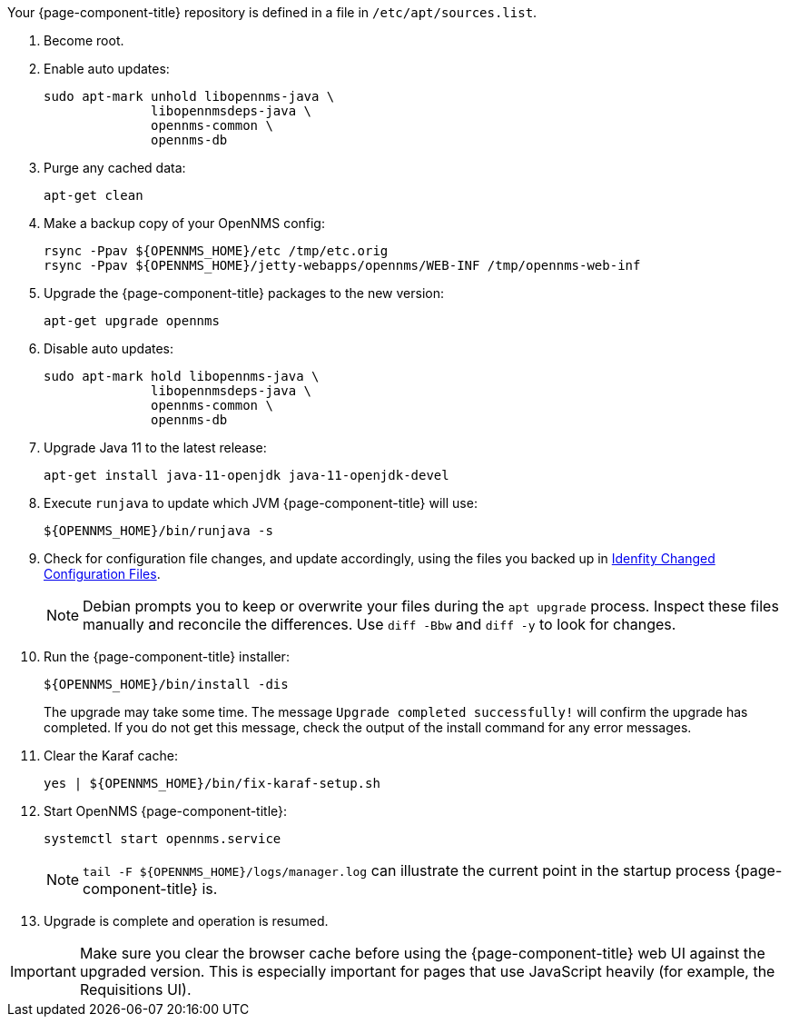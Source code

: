
Your {page-component-title} repository is defined in a file in `/etc/apt/sources.list`.

ifeval::["{page-component-title}" == "Horizon"]
It may be named `opennms-repo-stable-<OSversion>.repo` but is not guaranteed to be.
endif::[]

. Become root.
. Enable auto updates:
+
[source, console]
----
sudo apt-mark unhold libopennms-java \
              libopennmsdeps-java \
              opennms-common \
              opennms-db
----

. Purge any cached data:
+
[source, console]
----
apt-get clean
----

. Make a backup copy of your OpenNMS config:
+
[source, console]
----
rsync -Ppav ${OPENNMS_HOME}/etc /tmp/etc.orig
rsync -Ppav ${OPENNMS_HOME}/jetty-webapps/opennms/WEB-INF /tmp/opennms-web-inf
----

. Upgrade the {page-component-title} packages to the new version:
+
[source, console]
----
apt-get upgrade opennms
----

. Disable auto updates:
+
[source, console]
----
sudo apt-mark hold libopennms-java \
              libopennmsdeps-java \
              opennms-common \
              opennms-db
----

. Upgrade Java 11 to the latest release:
+
[source, console]
----
apt-get install java-11-openjdk java-11-openjdk-devel
----

. Execute `runjava` to update which JVM {page-component-title} will use:
+
[source, console]
----
${OPENNMS_HOME}/bin/runjava -s
----

. Check for configuration file changes, and update accordingly, using the files you backed up in xref:deployment:upgrade/diff.adoc#run_diff[Idenfity Changed Configuration Files].
+
NOTE: Debian prompts you to keep or overwrite your files during the `apt upgrade` process.
Inspect these files manually and reconcile the differences.
Use `diff -Bbw` and `diff -y` to look for changes.

. Run the {page-component-title} installer:
+
[source, console]
----
${OPENNMS_HOME}/bin/install -dis
----
+
The upgrade may take some time.
The message `Upgrade completed successfully!` will confirm the upgrade has completed.
If you do not get this message, check the output of the install command for any error messages.

. Clear the Karaf cache:
+
[source, console]
----
yes | ${OPENNMS_HOME}/bin/fix-karaf-setup.sh
----
. Start OpenNMS {page-component-title}:
+
[source, console]
----
systemctl start opennms.service
----
+
NOTE: `tail -F $\{OPENNMS_HOME}/logs/manager.log` can illustrate the current point in the startup process {page-component-title} is.

. Upgrade is complete and operation is resumed.

IMPORTANT: Make sure you clear the browser cache before using the {page-component-title} web UI against the upgraded version.
This is especially important for pages that use JavaScript heavily (for example, the Requisitions UI).